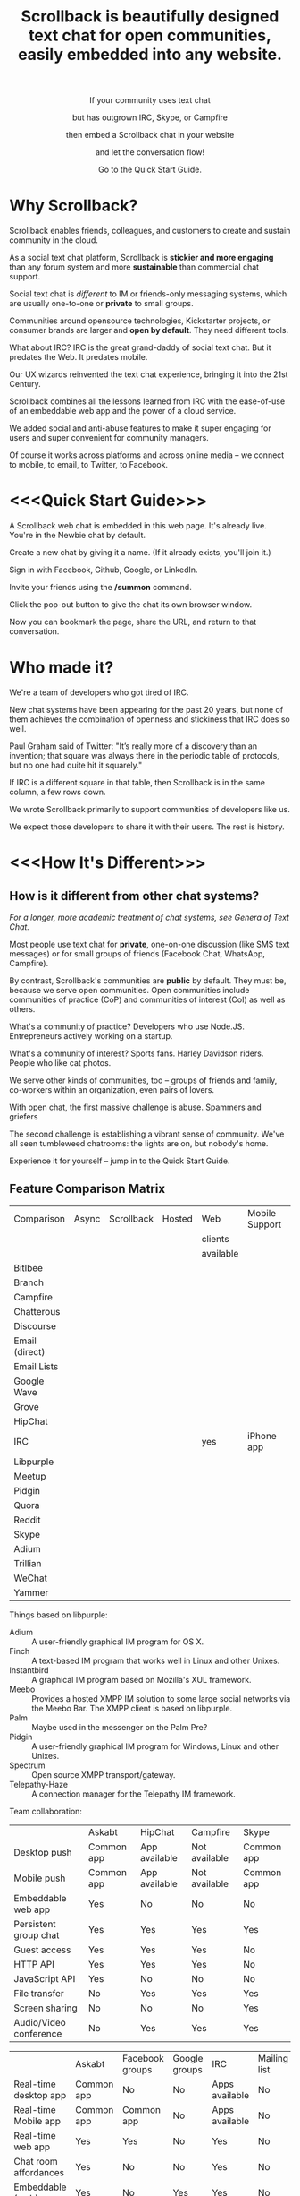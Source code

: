 #+TITLE: Scrollback is beautifully designed text chat for open communities, easily embedded into any website.
#+HTML_HEAD: <link rel="stylesheet" type="text/css" href="org-style.css" />
#+OPTIONS: toc:1

#+HTML: <div align="center">
If your community uses text chat

but has outgrown IRC, Skype, or Campfire

then embed a Scrollback chat in your website

and let the conversation flow!

Go to the Quick Start Guide.
#+HTML: </div>

* Why Scrollback?

Scrollback enables friends, colleagues, and customers to create and sustain community in the cloud.

As a social text chat platform, Scrollback is *stickier and more engaging* than any forum system and more *sustainable* than commercial chat support.

Social text chat is /different/ to IM or friends-only messaging systems, which are usually one-to-one or *private* to small groups.

Communities around opensource technologies, Kickstarter projects, or consumer brands are larger and *open by default*. They need different tools.

What about IRC? IRC is the great grand-daddy of social text chat. But it predates the Web. It predates mobile.

Our UX wizards reinvented the text chat experience, bringing it into the 21st Century.

Scrollback combines all the lessons learned from IRC with the ease-of-use of an embeddable web app and the power of a cloud service.

We added social and anti-abuse features to make it super engaging for users and super convenient for community managers.

Of course it works across platforms and across online media -- we connect to mobile, to email, to Twitter, to Facebook.

* <<<Quick Start Guide>>>

A Scrollback web chat is embedded in this web page. It's already live. You're in the Newbie chat by default.

Create a new chat by giving it a name. (If it already exists, you'll join it.)

Sign in with Facebook, Github, Google, or LinkedIn.

Invite your friends using the */summon* command.

Click the pop-out button to give the chat its own browser window.

Now you can bookmark the page, share the URL, and return to that conversation.

* Who made it?

We're a team of developers who got tired of IRC.

New chat systems have been appearing for the past 20 years, but none of them achieves the combination of openness and stickiness that IRC does so well.

Paul Graham said of Twitter: "It’s really more of a discovery than an invention; that square was always there in the periodic table of protocols, but no one had quite hit it squarely."

If IRC is a different square in that table, then Scrollback is in the same column, a few rows down.

We wrote Scrollback primarily to support communities of developers like us.

We expect those developers to share it with their users. The rest is history.

* <<<How It's Different>>>

** How is it different from other chat systems?

/For a longer, more academic treatment of chat systems, see Genera of Text Chat./

Most people use text chat for *private*, one-on-one discussion (like SMS text messages) or for small groups of friends (Facebook Chat, WhatsApp, Campfire).

By contrast, Scrollback's communities are *public* by default. They must be, because we serve open communities. Open communities include communities of practice (CoP) and communities of interest (CoI) as well as others.

What's a community of practice? Developers who use Node.JS. Entrepreneurs actively working on a startup.

What's a community of interest? Sports fans. Harley Davidson riders. People who like cat photos.

We serve other kinds of communities, too -- groups of friends and family, co-workers within an organization, even pairs of lovers.

With open chat, the first massive challenge is abuse. Spammers and griefers

The second challenge is establishing a vibrant sense of community. We've all seen tumbleweed chatrooms: the lights are on, but nobody's home.

Experience it for yourself -- jump in to the Quick Start Guide.

** Feature Comparison Matrix
| Comparison     | Async | Scrollback | Hosted | Web       | Mobile Support | Opensource |
|                |       |            |        | clients   |                |            |
|                |       |            |        | available |                |            |
|----------------+-------+------------+--------+-----------+----------------+------------|
| Bitlbee        |       |            |        |           |                |            |
| Branch         |       |            |        |           |                |            |
| Campfire       |       |            |        |           |                |            |
| Chatterous     |       |            |        |           |                |            |
| Discourse      |       |            |        |           |                |            |
| Email (direct) |       |            |        |           |                |            |
| Email Lists    |       |            |        |           |                |            |
| Google Wave    |       |            |        |           |                |            |
| Grove          |       |            |        |           |                |            |
| HipChat        |       |            |        |           |                |            |
| IRC            |       |            |        | yes       | iPhone app     |            |
| Libpurple      |       |            |        |           |                |            |
| Meetup         |       |            |        |           |                |            |
| Pidgin         |       |            |        |           |                |            |
| Quora          |       |            |        |           |                |            |
| Reddit         |       |            |        |           |                |            |
| Skype          |       |            |        |           |                |            |
| Adium          |       |            |        |           |                |            |
| Trillian       |       |            |        |           |                |            |
| WeChat         |       |            |        |           |                |            |
| Yammer         |       |            |        |           |                |            |

Things based on libpurple:
- Adium :: A user-friendly graphical IM program for OS X.
- Finch :: A text-based IM program that works well in Linux and other Unixes.
- Instantbird :: A graphical IM program based on Mozilla's XUL framework.
- Meebo :: Provides a hosted XMPP IM solution to some large social networks via the Meebo Bar. The XMPP client is based on libpurple.
- Palm :: Maybe used in the messenger on the Palm Pre?
- Pidgin :: A user-friendly graphical IM program for Windows, Linux and other Unixes.
- Spectrum :: Open source XMPP transport/gateway.
- Telepathy-Haze :: A connection manager for the Telepathy IM framework.

Team collaboration:

|                        | Askabt     | HipChat       | Campfire      | Skype      |
| Desktop push           | Common app | App available | Not available | Common app |
| Mobile push            | Common app | App available | Not available | Common app |
| Embeddable web app     | Yes        | No            | No            | No         |
| Persistent group chat  | Yes        | Yes           | Yes           | Yes        |
| Guest access           | Yes        | Yes           | Yes           | No         |
| HTTP API               | Yes        | Yes           | Yes           | No         |
| JavaScript API         | Yes        | No            | No            | No         |
| File transfer          | No         | Yes           | Yes           | Yes        |
| Screen sharing         | No         | No            | No            | Yes        |
| Audio/Video conference | No         | Yes           | Yes           | Yes        |


|                         | Askabt     | Facebook groups | Google groups | IRC            | Mailing list | Forums |
| Real-time desktop app   | Common app | No              | No            | Apps available | No           | No     |
| Real-time Mobile app    | Common app | Common app      | No            | Apps available | No           | No     |
| Real-time web app       | Yes        | Yes             | No            | Yes            | No           | No     |
| Chat room affordances   | Yes        | No              | No            | Yes            | No           | No     |
| Embeddable (web)        | Yes        | No              | Yes           | Yes            | No           | No     |
| Scrollback, search      | Yes        | Yes             | Yes           | No             | No           | Yes    |
| Email notifications     | Yes        | Yes             | Yes           | No             | Yes          | Yes    |
| Easy to set up?         | Easy       | Easy            | Easy          | Hard           | Medium       | Medium |
| Easy and fun for users? | Easy       | Easy            | Easy          | Hard           | Hard         | Medium |
| API for reading         | Yes        | Yes             | No            | Yes            | Yes          | No     |
| API for writing         | Yes        | No              | No            | Yes            | Yes          | No     |


** How is it different from IRC?

Scrollback supports scrollback. IRC doesn't. If you're not on the channel when somebody says something, it's gone forever.

Scrollback is easily embeddable into web pages. Just paste a snippet of HTML and you get an interactive Scrollback window into the chatstream of your choice.

Scrollback has a bunch of other useful features.

** How is it different from other 5th generation text chat systems?

*** Discourse

*** Bitlbee
* How It Works
Communities manifest in public or private chatstreams, which support powerful threaded conversations.

Scrollback hosts thousands of technical communities. We've pre-registered a Scrollback community for every project on Github.

We also host thousands of nontechnical communities. Brands, sports, close-knit groups of friends and family.

Some communities are public. Some are private. Some are in between -- what we call friends-of-friends.

* How to Use It

There are two levels.

Scrollback contains thousands of *Communities*.

Each Community contains one or more *Chatstreams*. Think of this as a topic.

Every Community has a Global Chatstream which includes all the members of that community.

Members have *Conversations* within a Chatstream.

Members join and unjoin a Community.

Members join and unjoin a particular Chatstream.

* User Experience

After you participate in a Chatstream, we'll automatically save that Conversation to your Inventory, so you can go back and review any Conversations that you participated in.

You can also 

* Short Descriptions

** We are the most frictionless way to create a strong online community. A Scrollback chatroom is a URL away.

** Angellist

Scrollback is beautifully designed persistent text chat for open communities. We offer the fastest, easiest way to embed a community chat into any existing website. Think Facebook group chat, but on any website, using a single line of HTML code.

Community text chat is stickier and more engaging than any forum or mailing list.

We know this because over 1 million people use Internet Relay Chat (IRC) every day. But IRC is a legacy system. It was launched in 1988 and predates the web. Just as Facebook killed Friendster, Scrollback is an IRC killer. We update the medium for the modern social web, and where IRC failed to cross the chasm, we will succeed. IRC is mostly used by developers. Scrollback is designed for everyone.

Users can join chatstreams through any web page. They can also use our standalone web interface and our gateways to legacy platforms like Google Talk and IRC itself, offering compatibility and an easy upgrade path to a large installed base.

* Features

Scrollback is designed with the modern web in mind. Features include:
- Social media integration make it easy to retweet a useful or funny conversation.
- Social network integration makes it easy to summon friends into a chat.
- Web integration simplifies away many of the awkward pain points of IRC.

** Embeddable into any Website

Paste our embed string into any web page to get a Scrollback portal as a widget in your web page. Users can pop out that portal to enter the full Scrollback UI.

** Look and Feel integration

We use Javascript to makes the Scrollback widget look like a seamless part of your website, using your colours, fonts, and styles.

** Fully Webby

*** If you drag a URL into the chat, it gets posted to the chat

** URL Preview

When somebody posts a URL, a preview of the page shows up in the right margin.

** Infinite Scrollback

Every chatstream's scrollback is stored forever and searchable.

** Pin text
Each chatstream can define certain keywords which, if they are defined in the course of conversation, will cause those utterances to be pinned to the top of the chatstream.

#+BEGIN_EXAMPLE
         > /add pintext NewbieGuide
         < "NewbieGuide" will be pinned to your chatstream.
         < You have 3 pins remaining.
         
         > NewbieGuide is available at http://example.com/blah/blah
         < before: NewbieGuide needs to be written
         < after:  NewbieGuide is available at http://example.com/blah/blah
#+END_EXAMPLE

** Smart URLs

Every conversation has a URL. Inviting someone to join a thread is as easy as sharing the URL. You can bookmark useful conversations and come back to them weeks or years later.

#+BEGIN_EXAMPLE
http://askabt.com/scrollback/868#bacon1
#+END_EXAMPLE

** Built-In Nopaste

If you paste a source code segment larger than 5 lines, we auto-collapse it, so it doesn't disrupt the rest of the chatstream. Other chatstream members can automatically expand and collapse your text.

Thus is Pastebin built in.

Your text will automatically pin to the left margin so you can discuss it without it disappearing and scrolling off to the top of the screen.

#+BEGIN_EXAMPLE
         > Hey guys, can you help me with my code?
    <Guru> Sure, what is ur problem now?
         > It doesn't work.
    <Guru> Sigh, you'd better show us.
         > OK here goes.
         > #include <stdio.h>
         > int main(void)
         > {
         >     printf("Hello world\n');
         >     return 0;
         > }
#+END_EXAMPLE


** Built-In Document Sharing
** Intuitive, flexible joins and leaves

Suppose you're in a chatstream with Bob and Charlie. You decide that David should be involved in this conversation. You can add David. David will have access to the scrollback in the chatstream. He can read the scrollback to catch up to the context of your conversation.

By default, David will see the last 24 hours of scrollback. If you want him to see more scrollback, any chatstream moderator, or the person who added David, can easily tweak this: just right-click on David's name and tweak his access accordingly, to have "full scrollback". David can also request more scrollback.

You can configure your chatstreams to allow 24 hours or infinite scrollback by default.

** Automatic Geolocation Segmentation
Large communities usually organize into geographic chapters. If a community becomes too large, the community manager can flip a switch and divide it by geography. Members segment into the appropriate zone, which is sized automatically by the Scrollback backend -- East Coast vs West Coast, by state, by city.

** Multithreading support

With the same group of people, at the same time, multiple conversations can overlap. We organize threads of conversation visually so you can stay clear in your mind.

** Smart Scrollbar

Most scrollbars are linear with text. Our smart scrollbar is linear with time -- it shows conversations and presence.

** Filters
- Ignore all guest members.
- Prioritize messages from your Facebook friends.

** Expanding Ripples

If you need help, and nobody's around, your questions automatically spread to nearby chatstreams.

The "Cry for Help" is a text bubble that floats across a user's screen at most once a minute. Users can turn it off. It contains questions from nearby communities.

What is a nearby community? It is a community which belongs to the same categories as the initial community.

** Social Network and Social Media Integration

Our powerful social features reach beyond text chat to give you integration with Twitter, Facebook, and LinkedIn.

*** Easy Tweety
Did somebody just say something profound? Tweet it.

*** Instant Dossier
Did somebody just join the channel? Their Facebook and LinkedIn profiles are only a click away. Hover over their avatar/nickname to see more about them.

** Other Third Party Integrations

*** Evernote Integration
saves the entire scrollback into an evernote notebook for you. that evernote notebook is updated with daily logs of the chat.
*** IFTTT Integration
Define triggers in your chatstreams that connect to IFTTT for further scriptable actions.

The functionality that has traditionally required a separate IRC Bot can now be configured directly into your chatstreams.
** Multimedia Integration

Scrollback does not support video or voice chat directly. Instead, it supports easy call-outs to Skype, ooVoo, and 3rd party multimedia chat providers.

** Continuous Partial Attention

The last thing you need is another messaging medium -- if it's just another source of noise and bother.

We know that your attention is the scarcest resource you have. We respect and conserve it in a number of ways.

*** Etiquette

The etiquette of Scrollback honors your right to go AFK: to go offline, away from the keyboard, in the real world.

*** Summary

Scrollback automatically accretes a summary of what happened while you were away. It emails you that summary once a day so you can catch up.

*** Triage Pane

The web interface gathers into a single view all communications directed at you. It lets you dismiss the ones that have gone stale, leaving only those that deserve a response.

*** Priority Invocations

If you're expecting an urgent communication, you can tell Scrollback to notify you by mobile or email, to summon you back to the chat.

** Customization

We're designed to be embedded. It's easy for you to re-skin Scrollback to match your existing look and feel.

* User Guide

This part of the guide helps users get the most out of Scrollback.

** Interfaces

You probably encountered Scrollback for the first time as an embeddable pop-up chat window in a website somewhere. That chat widget is a window into the universe of Scrollback chats. To explore that universe, click the pop-out button.

* Administrator Guide

** Chatstream Deletion
By default, every chatstream is stored forever. Chatstream owners can delete all or part of a chatstream.

* Developer Guide

This part of the guide is for developers who want to:
- embed a Scrollback chatstream in their own websites
- make API calls against the Scrollback API

** Theory

*** Primitives

What is a conversation?

It is a combination of three primitives:
1. People
2. Topic (subject matter)
3. Time period

Any two of those three is sufficient to identify a conversation.

*** <<<Genera of Text Chat>>>

Our classification of text chat media prefers the term "genre" to "generation" because the affordances and modalities of chat media tend to recur across platforms and over time. Systems such as Habitat (1986) and Second Life (2003) share a thread; so do CU-SeeMe (1992) and ooVoo (2007).

**** 1st Gen: one-to-one text talk
Text-only, generally one-to-one, private chats.

- SMS
- Unix talk
- ICQ
- AIM
- basic Jabber and Google Talk
- basic Facebook Messenger

**** 2nd Gen: multi-user social text chat
Text-only, multi-user chats introduce a public/private dimension, with ACLs that include /invite only/ and /secret/ modes.

- AOL Chatrooms
- IRC
- MUDs and MOOs
- Facebook Chats

**** 3rd Gen: multimedia integration
Going beyond text to voice and video chat. The public/private dimension remains, but typically retreats to small groups of friends. Appearance of visual avatars.

- Skype
- iChat
- ooVoo
- Habitat
- Second Life
- MMORPGS
- Chatroulette is notable as an extreme case for its flagship, exhibitionistic fully-public connections with strangers.

**** 4th Gen: mobile platforms

Some 3rd gen chat platforms successfully extended to mobile platforms. New mobile-first platforms arose as OTT services.
- Skype
- iChat
- WhatsApp
- Viber

**** 5th Gen: multi-user social chat with multimedia integration and mobile support

5th Gen systems work with a broad palette of features. No longer limited by technology, 5th Gen systems differ in their choice of design tradeoffs. They differentiate along dimensions of etiquette and the aesthetics of the user experience.

*** Affordances of Text Chat

The differences between text chat systems can be articulated using the following (incomplete) list:

- threading
- highlighting
- scrollback
- logging
- bots
- etiquette conventions
- out of office autoreply
- gateways between multiple protocols
- presence notification
- sync vs async
- the idea of lag
- the idea of netsplits
- the idea of channels
- the idea of editability
- lurking (active vs peripheral participation)
- group chat vs 1-to-1
- different status levels (regular, chanop, oper)
- reputation system ranking
- degree of technical skill required to use the medium -- is the primary interface Terminal or Browser?
- maximum message length
- which then gave rise to URL shorteners
- support for plain text vs HTML
- are images embeddable?
- support for file transfers


*** Major Columns in the Periodic Table of Protocols
 
- one-to-many push = announcement mailing lists
- one-to-many pull = blogs
- many-to-many push = discussion mailing lists
- one-to-one realtime chat
- one-to-one and one-to-few asynchronous email
- near-synchronous collaborative editable content (wiki, writely, google docs)
- democratized one-to-many content sharing (photos, video, text = flickr, youtube, blogs)


* Pricing, or How We Make Money

We're still brainstorming ways to make money. This list is a starting point.
** Anti-abuse Features
Open communities inevitably attract abuse. Other media have evolved the idea of anti-spam as a paid service. We will do that too.
** Paid Moderation
A community manager can claim a chatstream by paying to register as a chatstream owner. Administrator privileges follow.
** Hosted Moderation
Community managers can delegate moderation responsibilities to Scrollback's staff of trained community managers, on a paid basis.
** Private Chats
All chats are public by default.

If you want to have a private chat to discuss confidential company business, you need to be a paying moderator.
** Up arrow to edit past chats

* Support
* FAQ
** Can I talk to my friends on existing chat networks?
Not yet.

 
** I don't want to use Scrollback. What else should I look at?
Check out:
*** http://www.discourse.org/ (still in development)
*** http://www.oovoo.com/home.aspx (integrates with FB Messenger, but maximum of 12 users per chat) 
*** Good Old IRC (a variety of web clients are available, but seriously, just use Scrollback)
*** Barc.com

** Is Scrollback open-source software?

/I want to download and install Scrollback for myself. Can I?/

We offer Scrollback offered as a hosted service, just as Github offers git as a hosted service.

But if you want to download the source and host Scrollback yourself, you can.

Download.
